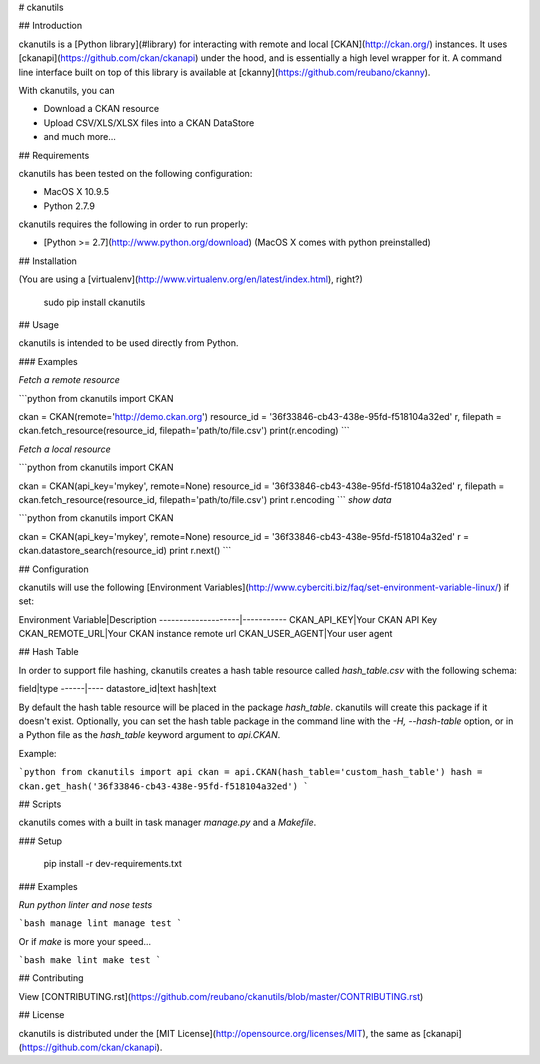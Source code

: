 # ckanutils

## Introduction

ckanutils is a [Python library](#library) for interacting with remote and local [CKAN](http://ckan.org/) instances. It uses [ckanapi](https://github.com/ckan/ckanapi) under the hood, and is essentially a high level wrapper for it. A command line interface built on top of this library is available at [ckanny](https://github.com/reubano/ckanny).

With ckanutils, you can

- Download a CKAN resource
- Upload CSV/XLS/XLSX files into a CKAN DataStore
- and much more...

## Requirements

ckanutils has been tested on the following configuration:

- MacOS X 10.9.5
- Python 2.7.9

ckanutils requires the following in order to run properly:

- [Python >= 2.7](http://www.python.org/download) (MacOS X comes with python preinstalled)

## Installation

(You are using a [virtualenv](http://www.virtualenv.org/en/latest/index.html), right?)

     sudo pip install ckanutils

## Usage

ckanutils is intended to be used directly from Python.

### Examples

*Fetch a remote resource*

```python
from ckanutils import CKAN

ckan = CKAN(remote='http://demo.ckan.org')
resource_id = '36f33846-cb43-438e-95fd-f518104a32ed'
r, filepath = ckan.fetch_resource(resource_id, filepath='path/to/file.csv')
print(r.encoding)
```

*Fetch a local resource*

```python
from ckanutils import CKAN

ckan = CKAN(api_key='mykey', remote=None)
resource_id = '36f33846-cb43-438e-95fd-f518104a32ed'
r, filepath = ckan.fetch_resource(resource_id, filepath='path/to/file.csv')
print r.encoding
```
*show data*

```python
from ckanutils import CKAN

ckan = CKAN(api_key='mykey', remote=None)
resource_id = '36f33846-cb43-438e-95fd-f518104a32ed'
r = ckan.datastore_search(resource_id)
print r.next()
```

## Configuration

ckanutils will use the following [Environment Variables](http://www.cyberciti.biz/faq/set-environment-variable-linux/) if set:

Environment Variable|Description
--------------------|-----------
CKAN_API_KEY|Your CKAN API Key
CKAN_REMOTE_URL|Your CKAN instance remote url
CKAN_USER_AGENT|Your user agent

## Hash Table

In order to support file hashing, ckanutils creates a hash table resource called `hash_table.csv` with the following schema:

field|type
------|----
datastore_id|text
hash|text

By default the hash table resource will be placed in the package `hash_table`. ckanutils will create this package if it doesn't exist. Optionally, you can set the hash table package in the command line with the `-H, --hash-table` option, or in a Python file as the `hash_table` keyword argument to `api.CKAN`.

Example:

```python
from ckanutils import api
ckan = api.CKAN(hash_table='custom_hash_table')
hash = ckan.get_hash('36f33846-cb43-438e-95fd-f518104a32ed')
```

## Scripts

ckanutils comes with a built in task manager `manage.py` and a `Makefile`.

### Setup

    pip install -r dev-requirements.txt

### Examples

*Run python linter and nose tests*

```bash
manage lint
manage test
```

Or if `make` is more your speed...

```bash
make lint
make test
```

## Contributing

View [CONTRIBUTING.rst](https://github.com/reubano/ckanutils/blob/master/CONTRIBUTING.rst)

## License

ckanutils is distributed under the [MIT License](http://opensource.org/licenses/MIT), the same as [ckanapi](https://github.com/ckan/ckanapi).


